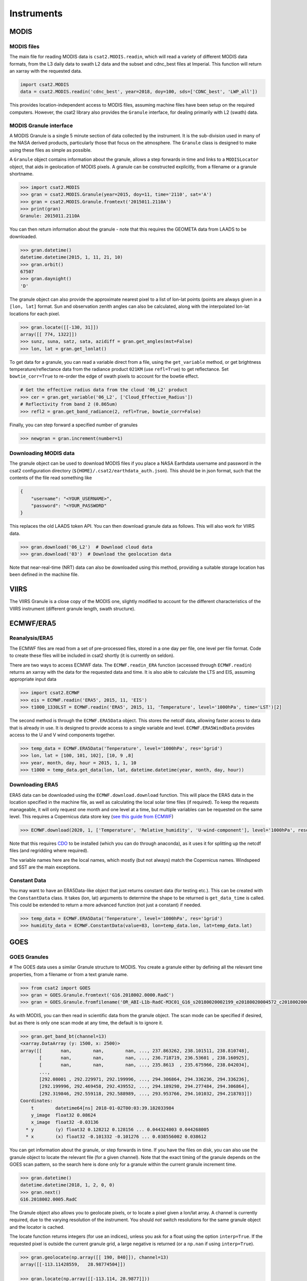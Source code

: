 Instruments
===========

MODIS
-----

MODIS files
...........

The main file for reading MODIS data is ``csat2.MODIS.readin``, which will read a variety of different MODIS data formats, from the L3 daily data to swath L2 data and the subset and cdnc_best files at Imperial. This function will return an xarray with the requested data.

.. code-block:: python

   import csat2.MODIS
   data = csat2.MODIS.readin('cdnc_best', year=2018, doy=100, sds=['CDNC_best', 'LWP_all'])


This provides location-independent access to MODIS files, assuming machine files have been setup on the required computers. However, the csat2 library also provides the ``Granule`` interface, for dealing primarily with L2 (swath) data.

MODIS Granule interface
.......................

A MODIS Granule is a single 5 minute section of data collected by the instrument. It is the sub-division used in many of the NASA derived products, particularly those that focus on the atmosphere. The ``Granule`` class is designed to make using these files as simple as possible.

A ``Granule`` object contains information about the granule, allows a step forwards in time and links to a ``MODISLocator`` object, that aids in geolocation of MODIS pixels. A granule can be constructed explicitly, from a filename or a granule shortname.

.. code-block:: python

   >>> import csat2.MODIS
   >>> gran = csat2.MODIS.Granule(year=2015, doy=11, time='2110', sat='A')
   >>> gran = csat2.MODIS.Granule.fromtext('2015011.2110A')
   >>> print(gran)
   Granule: 2015011.2110A

You can then return information about the granule - note that this requires the GEOMETA data from LAADS to be downloaded.

.. code-block:: python

   >>> gran.datetime()
   datetime.datetime(2015, 1, 11, 21, 10)
   >>> gran.orbit()
   67507
   >>> gran.daynight()
   'D'


The granule object can also provide the approximate nearest pixel to a list of lon-lat points (points are always given in a ``[lon, lat]`` format. Sun and observation zenith angles can also be calculated, along with the interpolated lon-lat locations for each pixel.

.. code-block:: python

   >>> gran.locate([[-130, 31]])
   array([[ 774, 1322]])
   >>> sunz, suna, satz, sata, azidiff = gran.get_angles(mst=False)
   >>> lon, lat = gran.get_lonlat()


To get data for a granule, you can read a variable direct from a file, using the ``get_variable`` method, or get brightness temperature/reflectance data from the radiance product ``021KM`` (use ``refl=True``) to get reflectance. Set ``bowtie_corr=True`` to re-order the edge of swath pixels to account for the bowtie effect.

.. code-block:: python

   # Get the effective radius data from the cloud '06_L2' product
   >>> cer = gran.get_variable('06_L2', ['Cloud_Effective_Radius'])
   # Reflectivity from band 2 (0.865um)
   >>> refl2 = gran.get_band_radiance(2, refl=True, bowtie_corr=False)


Finally, you can step forward a specified number of granules

.. code-block:: python

   >>> newgran = gran.increment(number=1)

   
Downloading MODIS data
......................

The granule object can be used to download MODIS files if you place a NASA Earthdata username and password in the csat2 configuration directory (``${HOME}/.csat2/earthdata_auth.json``). This should be in json format, such that the contents of the file read something like

.. code-block:: json

   {
       "username": "<YOUR_USERNAME>",
       "password": "<YOUR_PASSWORD"
   }
   

This replaces the old LAADS token API. You can then download granule data as follows. This will also work for VIIRS data.

.. code-block:: python

   >>> gran.download('06_L2')  # Download cloud data
   >>> gran.download('03')  # Download the geolocation data

Note that near-real-time (NRT) data can also be downloaded using this method, providing a suitable storage location has been defined in the machine file.



VIIRS
-----

The VIIRS Granule is a close copy of the MODIS one, slightly modified to account for the different characteristics of the VIIRS instrument (different granule length, swath structure).




ECMWF/ERA5
----------

Reanalysis/ERA5
...............

The ECMWF files are read from a set of pre-processed files, stored in a one day per file, one level per file format. Code to create these files will be included in csat2 shortly (it is currently on seldon).

There are two ways to access ECMWF data. The ``ECMWF.readin_ERA`` function (accessed through ``ECMWF.readin``) returns an xarray with the data for the requested data and time. It is also able to calculate the LTS and EIS, assuming appropriate input data

.. code-block:: python

   >>> import csat2.ECMWF
   >>> eis = ECMWF.readin('ERA5', 2015, 11, 'EIS')
   >>> t1000_1330LST = ECMWF.readin('ERA5', 2015, 11, 'Temperature', level='1000hPa', time='LST')[2]


The second method is through the ``ECMWF.ERA5Data`` object. This stores the netcdf data, allowing faster access to data that is already in use. It is designed to provide access to a single variable and level. ``ECMWF.ERA5WindData`` provides access to the U and V wind components together.

.. code-block:: python

   >>> temp_data = ECMWF.ERA5Data('Tenperature', level='1000hPa', res='1grid')
   >>> lon, lat = [100, 101, 102], [10, 9 ,8]
   >>> year, month, day, hour = 2015, 1, 1, 10
   >>> t1000 = temp_data.get_data(lon, lat, datetime.datetime(year, month, day, hour))


Downloading ERA5
................

ERA5 data can be downloaded using the ``ECMWF.download.download`` function. This will place the ERA5 data in the location specified in the machine file, as well as calculating the local solar time files (if required). To keep the requests manageable, it will only request one month and one level at a time, but multiple variables can be requested on the same level. This requires a Copernicus data store key (`see this guide from ECMWF <https://cds.climate.copernicus.eu/api-how-to>`_)

.. code-block:: python

   >>> ECMWF.download(2020, 1, ['Temperature', 'Relative_humidity', 'U-wind-component'], level='1000hPa', resolution='1grid')

Note that this requires `CDO <https://code.mpimet.mpg.de/projects/cdo/>`_ to be installed (which you can do through anaconda), as it uses it for splitting up the netcdf files (and regridding where required).

The variable names here are the local names, which mostly (but not always) match the Copernicus names. Windspeed and SST are the main exceptions.


Constant Data
.............

You may want to have an ERA5Data-like object that just returns constant data (for testing etc.). This can be created with the ``ConstantData`` class. It takes (lon, lat) arguments to determine the shape to be returned is ``get_data_time`` is called. This could be extended to return a more advanced function (not just a constant) if needed.

.. code-block:: python

   >>> temp_data = ECMWF.ERA5Data('Tenperature', level='1000hPa', res='1grid')
   >>> humidity_data = ECMWF.ConstantData(value=83, lon=temp_data.lon, lat=temp_data.lat)


GOES
----

GOES Granules
.............
#
The GOES data uses a similar Granule structure to MODIS. You create a granule either by defining all the relevant time properties, from a filename or from a text granule name.

.. code-block:: python

   >>> from csat2 import GOES
   >>> gran = GOES.Granule.fromtext('G16.2018002.0000.RadC')
   >>> gran = GOES.Granule.fromfilename('OR_ABI-L1b-RadC-M3C01_G16_s20180020002199_e20180020004572_c20180020005016.nc')

As with MODIS, you can then read in scientific data from the granule object. The scan mode can be specified if desired, but as there is only one scan mode at any time, the default is to ignore it.

.. code-block:: python

   >>> gran.get_band_bt(channel=13)
   <xarray.DataArray (y: 1500, x: 2500)>
   array([[       nan,        nan,        nan, ..., 237.863262, 238.101511, 238.810748],
          [       nan,        nan,        nan, ..., 236.718719, 236.53601 , 238.160925],
          [       nan,        nan,        nan, ..., 235.8613  , 235.675966, 238.042034],
          ...,
          [292.08001 , 292.229971, 292.199996, ..., 294.306864, 294.336236, 294.336236],
          [292.199996, 292.469458, 292.439552, ..., 294.189298, 294.277484, 294.306864],
          [292.319846, 292.559118, 292.588989, ..., 293.953766, 294.101032, 294.218703]])
   Coordinates:
       t        datetime64[ns] 2018-01-02T00:03:39.182033984
       y_image  float32 0.08624
       x_image  float32 -0.03136
     * y        (y) float32 0.128212 0.128156 ... 0.044324003 0.044268005
     * x        (x) float32 -0.101332 -0.101276 ... 0.038556002 0.038612

You can get information about the granule, or step forwards in time. If you have the files on disk, you can also use the granule object to locate the relevant file (for a given channel). Note that the exact timing of the granule depends on the GOES scan pattern, so the search here is done only for a granule within the current granule increment time.

.. code-block:: python

   >>> gran.datetime()
   datetime.datetime(2018, 1, 2, 0, 0)
   >>> gran.next()
   G16.2018002.0005.RadC

The Granule object also allows you to geolocate pixels, or to locate a pixel given a lon/lat array. A channel is currently required, due to the varying resolution of the instrument. You should *not* switch resolutions for the same granule object and the locator is cached.

The locate function returns integers (for use an indices), unless you ask for a float using the option ``interp=True``. If the requested pixel is outside the current granule grid, a large negative is returned (or a ``np.nan`` if using ``interp=True``).

.. code-block:: python

   >>> gran.geolocate(np.array([[ 190, 840]]), channel=13)
   array([[-113.11428559,   28.98774504]])

   >>> gran.locate(np.array([[-113.114, 28.9877]]))
   array([[190, 840]])


Downloading GOES data
.....................

Setting this up is more complicated that for MODIS. The granule object is currently using Google cloud storage, which although public requires an API-key and project setup to use.

Start by logging into the `Google API console <https://console.developers.google.com/>`_. Create a new project, not linked to any organisation.

Once you have created a project, create a service account. You will then need to add a key to this account. When the dialogue box opens, pick ``json``. Download this key to your csat2 configuration folder as ``goes-service-key.json``. You should set the permissions on this file so that only you can read it.

This should then allow you to use the granule download functions for GOES-16 and GOES-17 data from the Google Cloud.

.. code-block:: python

   >>> gran.download(channel=13)



CloudSat
--------

CloudSat Granules
.................

CloudSat granules are single orbits, defined by the orbit number. This requires a *geometa* file, in the same manner as the MODIS data. However, as a suitable file is not created by the CloudSat science team, this will be distributed as part of the csat2 library.



Downloading CloudSat data
.........................

This requires an SSH key registered with the CloudSat data centre.


CALIPSO
-------

CALIPSO Granules
................

The CALIPSO and CloudSat classes are very similar.


Downloading CALIPSO data
........................

CALIPSO data is downloaded with the NASA Langley ASDC.



EarthCARE
---------

This module adds support for downloading and managing EarthCARE Level-2 data products
within the `csat2` library.


Prerequisites
.............

Before using the EarthCARE module, ensure the following:

- You must register for an account at the **ESA EarthCARE Data Access Portal**:  
  https://ec-pdgs-dissemination1.eo.esa.int/oads/access/

- After registering, create a credentials file at:

  ``~/.csat2/earthcare_auth.json``

  with the following content:

  .. code-block:: json

      {
          "username": "your_esa_username",
          "password": "your_esa_password"
      }

- In your machine file (e.g. ``hardin.txt``), **ensure an ``[EARTHCARE]`` section is included**,
  for example:

  .. code-block:: ini

      [EARTHCARE]
      -[ATL_NOM_1B|CPR_NOM_1B|MSI_RGR_1C|CPR_CLD_2A|MSI_COP_2A]
       {csat_folder}/EarthCARE/{product}/{baseline}/{year}/{month}/{day}/*_{orbit:0>5}{frame}.h5



Testing Connection
..................

To verify that your credentials and network access to the EarthCARE server are working, run:

.. code-block:: bash

    cd /path/to/csat2
    python -m csat2.EarthCARE.download

This will perform a simple connection test and report success or failure.


Basic Usage Examples
....................

**List the files available for a specific day**

.. code-block:: python

    from csat2.EarthCARE.download import download_file_locations

    files = download_file_locations(
        product="ATL_NOM_1B",
        baseline="AE",
        year=2025, month=3, day=20
    )
    print(files)

**Download files**

.. code-block:: python

    from csat2.EarthCARE.download import download

    # Download only missing files
    downloaded = download(
        product="ATL_NOM_1B",
        baseline="AE",
        year=2025, month=3, day=20,
        force_redownload=True # Set to download all files
    )

**Download a particular file**

This is easiest to do by defining a granule - it follows the csat2 conventions to
determine where to save it. Note that all files are unzipped (as zipping doesn't
save much space)

.. code-block:: python

    import csat2.EarthCARE

    gran = csat2.EarthCARE.Granule(orbit=5234, frame='A')
    gran.download('ATL_NOM_1B', baseline='AE')

    

